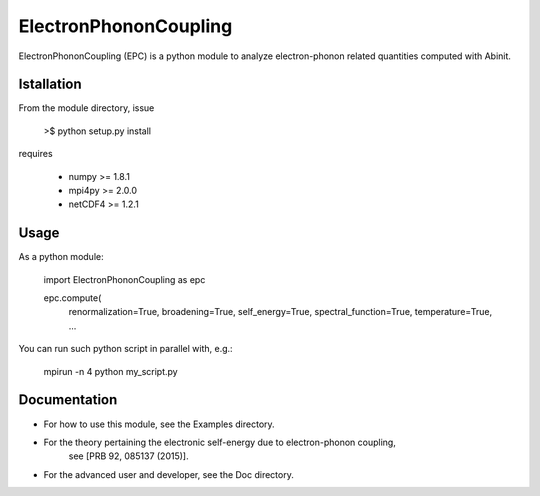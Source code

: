 
ElectronPhononCoupling
======================

ElectronPhononCoupling (EPC) is a python module
to analyze electron-phonon related quantities computed with Abinit.


Istallation
-----------

From the module directory, issue

    >$ python setup.py install

requires

    * numpy >= 1.8.1
    * mpi4py >= 2.0.0
    * netCDF4 >= 1.2.1

Usage
-----

As a python module:

    import ElectronPhononCoupling as epc

    epc.compute(
        renormalization=True,
        broadening=True,
        self_energy=True,
        spectral_function=True,
        temperature=True,
        ...


You can run such python script in parallel with, e.g.:

    mpirun -n 4 python my_script.py

Documentation
-------------
 
* For how to use this module, see the Examples directory.

* For the theory pertaining the electronic self-energy due to electron-phonon coupling,
    see [PRB 92, 085137 (2015)].

* For the advanced user and developer, see the Doc directory.


